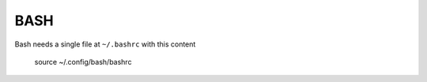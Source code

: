 ====
BASH
====

Bash needs a single file at ``~/.bashrc`` with this content

  source ~/.config/bash/bashrc

